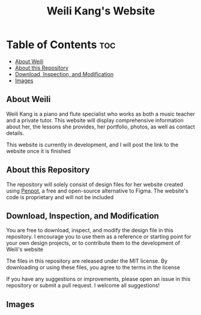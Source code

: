 #+title: Weili Kang's Website

* Table of Contents :toc:
  - [[#about-weili][About Weili]]
  - [[#about-this-repository][About this Repository]]
  - [[#download-inspection-and-modification][Download, Inspection, and Modification]]
  - [[#images][Images]]

** About Weili
Weili Kang is a piano and flute specialist who works as both a music teacher and
a private tutor. This website will display comprehensive information about her,
the lessons she provides, her portfolio, photos, as well as contact details.

This website is currently in development, and I will post the link to the
website once it is finished

** About this Repository
The repository will solely consist of design files for her website created
using [[https://penpot.app/][Penpot]], a free and open-source alternative to Figma. The website's code is
proprietary and will not be included

** Download, Inspection, and Modification
You are free to download, inspect, and modify the design file in this
repository. I encourage you to use them as a reference or starting point for
your own design projects, or to contribute them to the development of Weili's
website

The files in this repository are released under the MIT license. By downloading
or using these files, you agree to the terms in the license

If you have any suggestions or improvements, please open an issue in this
repository or submit a pull request. I welcome all suggestions!

** Images
[[./readme-img/img1.png]]
[[./readme-img/img2.png]]
[[./readme-img/img3.png]]
